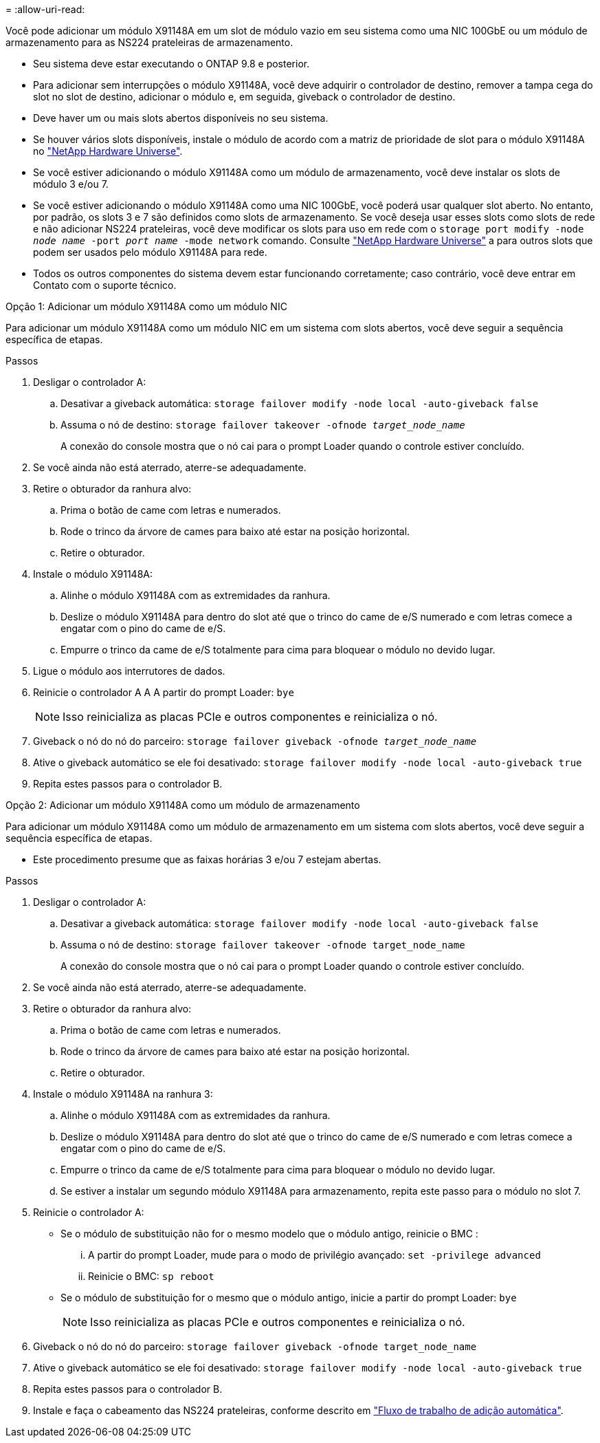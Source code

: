 = 
:allow-uri-read: 


Você pode adicionar um módulo X91148A em um slot de módulo vazio em seu sistema como uma NIC 100GbE ou um módulo de armazenamento para as NS224 prateleiras de armazenamento.

* Seu sistema deve estar executando o ONTAP 9.8 e posterior.
* Para adicionar sem interrupções o módulo X91148A, você deve adquirir o controlador de destino, remover a tampa cega do slot no slot de destino, adicionar o módulo e, em seguida, giveback o controlador de destino.
* Deve haver um ou mais slots abertos disponíveis no seu sistema.
* Se houver vários slots disponíveis, instale o módulo de acordo com a matriz de prioridade de slot para o módulo X91148A no https://hwu.netapp.com["NetApp Hardware Universe"^].
* Se você estiver adicionando o módulo X91148A como um módulo de armazenamento, você deve instalar os slots de módulo 3 e/ou 7.
* Se você estiver adicionando o módulo X91148A como uma NIC 100GbE, você poderá usar qualquer slot aberto. No entanto, por padrão, os slots 3 e 7 são definidos como slots de armazenamento. Se você deseja usar esses slots como slots de rede e não adicionar NS224 prateleiras, você deve modificar os slots para uso em rede com o `storage port modify -node _node name_ -port _port name_ -mode network` comando. Consulte https://hwu.netapp.com["NetApp Hardware Universe"^] a para outros slots que podem ser usados pelo módulo X91148A para rede.
* Todos os outros componentes do sistema devem estar funcionando corretamente; caso contrário, você deve entrar em Contato com o suporte técnico.


[role="tabbed-block"]
====
--
.Opção 1: Adicionar um módulo X91148A como um módulo NIC
Para adicionar um módulo X91148A como um módulo NIC em um sistema com slots abertos, você deve seguir a sequência específica de etapas.

.Passos
. Desligar o controlador A:
+
.. Desativar a giveback automática: `storage failover modify -node local -auto-giveback false`
.. Assuma o nó de destino: `storage failover takeover -ofnode _target_node_name_`
+
A conexão do console mostra que o nó cai para o prompt Loader quando o controle estiver concluído.



. Se você ainda não está aterrado, aterre-se adequadamente.
. Retire o obturador da ranhura alvo:
+
.. Prima o botão de came com letras e numerados.
.. Rode o trinco da árvore de cames para baixo até estar na posição horizontal.
.. Retire o obturador.


. Instale o módulo X91148A:
+
.. Alinhe o módulo X91148A com as extremidades da ranhura.
.. Deslize o módulo X91148A para dentro do slot até que o trinco do came de e/S numerado e com letras comece a engatar com o pino do came de e/S.
.. Empurre o trinco da came de e/S totalmente para cima para bloquear o módulo no devido lugar.


. Ligue o módulo aos interrutores de dados.
. Reinicie o controlador A A A partir do prompt Loader: `bye`
+

NOTE: Isso reinicializa as placas PCIe e outros componentes e reinicializa o nó.

. Giveback o nó do nó do parceiro: `storage failover giveback -ofnode _target_node_name_`
. Ative o giveback automático se ele foi desativado: `storage failover modify -node local -auto-giveback true`
. Repita estes passos para o controlador B.


--
.Opção 2: Adicionar um módulo X91148A como um módulo de armazenamento
--
Para adicionar um módulo X91148A como um módulo de armazenamento em um sistema com slots abertos, você deve seguir a sequência específica de etapas.

* Este procedimento presume que as faixas horárias 3 e/ou 7 estejam abertas.


.Passos
. Desligar o controlador A:
+
.. Desativar a giveback automática: `storage failover modify -node local -auto-giveback false`
.. Assuma o nó de destino: `storage failover takeover -ofnode target_node_name`
+
A conexão do console mostra que o nó cai para o prompt Loader quando o controle estiver concluído.



. Se você ainda não está aterrado, aterre-se adequadamente.
. Retire o obturador da ranhura alvo:
+
.. Prima o botão de came com letras e numerados.
.. Rode o trinco da árvore de cames para baixo até estar na posição horizontal.
.. Retire o obturador.


. Instale o módulo X91148A na ranhura 3:
+
.. Alinhe o módulo X91148A com as extremidades da ranhura.
.. Deslize o módulo X91148A para dentro do slot até que o trinco do came de e/S numerado e com letras comece a engatar com o pino do came de e/S.
.. Empurre o trinco da came de e/S totalmente para cima para bloquear o módulo no devido lugar.
.. Se estiver a instalar um segundo módulo X91148A para armazenamento, repita este passo para o módulo no slot 7.


. Reinicie o controlador A:
+
** Se o módulo de substituição não for o mesmo modelo que o módulo antigo, reinicie o BMC :
+
... A partir do prompt Loader, mude para o modo de privilégio avançado: `set -privilege advanced`
... Reinicie o BMC: `sp reboot`


** Se o módulo de substituição for o mesmo que o módulo antigo, inicie a partir do prompt Loader: `bye`
+

NOTE: Isso reinicializa as placas PCIe e outros componentes e reinicializa o nó.



. Giveback o nó do nó do parceiro: `storage failover giveback -ofnode target_node_name`
. Ative o giveback automático se ele foi desativado: `storage failover modify -node local -auto-giveback true`
. Repita estes passos para o controlador B.
. Instale e faça o cabeamento das NS224 prateleiras, conforme descrito em link:../ns224/hot-add-shelf-overview.html["Fluxo de trabalho de adição automática"].


--
====